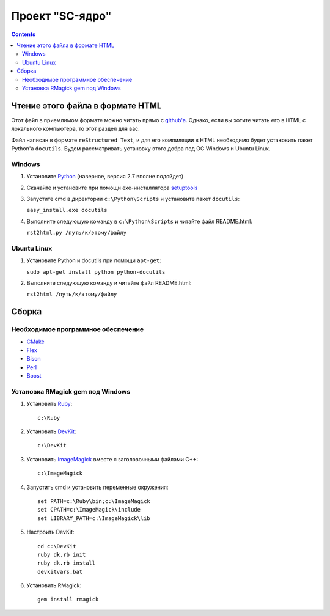 
==================
 Проект "SC-ядро"
==================

.. contents::

Чтение этого файла в формате HTML
=================================

Этот файл в приемлимом формате можно читать прямо с `github'a
<https://github.com/laz2/sc-core>`_. Однако, если вы хотите читать его
в HTML c локального компьютера, то этот раздел для вас.

Файл написан в формате ``reStructured Text``, и для его компиляции в
HTML необходимо будет установить пакет Python'a ``docutils``. Будем
рассматривать установку этого добра под ОС Windows и Ubuntu Linux.

Windows
-------

#. Установите Python_ (наверное, версия 2.7 вполне подойдет)

#. Скачайте и установите при помощи exe-инсталлятора
   `setuptools <http://pypi.python.org/pypi/setuptools>`_

#. Запустите cmd в директории ``c:\Python\Scripts`` и установите пакет
   ``docutils``:

   ``easy_install.exe docutils``

#. Выполните следующую команду в ``c:\Python\Scripts`` и читайте файл
   README.html:

   ``rst2html.py /путь/к/этому/файлу``

Ubuntu Linux
------------

#. Установите Python и docutils при помощи ``apt-get``:

   ``sudo apt-get install python python-docutils``

#. Выполните следующую команду и читайте файл README.html:

   ``rst2html /путь/к/этому/файлу``

Сборка
======

Необходимое программное обеспечение
-----------------------------------

- `CMake <http://www.cmake.org/>`_
- `Flex <http://gnuwin32.sourceforge.net/packages/flex.htm>`_
- `Bison <http://gnuwin32.sourceforge.net/packages/bison.htm>`_
- `Perl <http://strawberryperl.com/>`_
- `Boost <http://www.boost.org/users/download/>`_

Установка RMagick gem под Windows
---------------------------------

#. Установить `Ruby <http://rubyinstaller.org/downloads/>`_::

    c:\Ruby

#. Установить `DevKit <http://rubyinstaller.org/downloads/>`_::

    c:\DevKit

#. Установить `ImageMagick <http://www.imagemagick.org/>`_ вместе с
   заголовочными файлами C++::

    c:\ImageMagick

#. Запустить cmd и установить переменные окружения::

    set PATH=c:\Ruby\bin;c:\ImageMagick
    set CPATH=c:\ImageMagick\include
    set LIBRARY_PATH=c:\ImageMagick\lib

#. Настроить DevKit::

    cd c:\DevKit
    ruby dk.rb init
    ruby dk.rb install
    devkitvars.bat

#. Установить RMagick::

    gem install rmagick


.. _Python: http://www.python.org/
